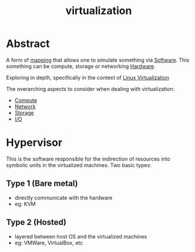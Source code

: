 :PROPERTIES:
:ID:       fc34b43d-57e6-49a7-a678-8ec9df4d0c55
:END:
#+title: virtualization
#+filetags: :cs:computer:programming:

* Abstract
A form of [[id:20230715T174319.700414][mapping]] that allows one to simulate something via [[id:d9a3aabe-114b-43c6-81f9-ca6e01ed3f46][Software]].
This something can be compute, storage or networking [[id:a9430614-4e6e-41ff-9788-0f51c2867e74][Hardware]].

Exploring in depth, specifically in the context of [[id:7291bab2-4e69-47ad-ae37-f3da260b1d89][Linux Virtualization]]

The overarching aspects to consider when dealing with virtualization:
 - [[id:8afb9d29-252b-4f17-ad42-700444fe4464][Compute]]
 - [[id:a4e712e1-a233-4173-91fa-4e145bd68769][Network]]
 - [[id:18491388-2dcc-488f-8f33-00582cf0f77e][Storage]]
 - [[id:6c4c5f5c-eb8e-461c-9d70-47b2acf010b2][I/O]]

* Hypervisor
This is the software responsible for the indirection of resources into symbolic units in the virtualized machines. Two basic types:

** Type 1 (Bare metal)
 - directly communicate with the hardware
 - eg: KVM
** Type 2 (Hosted)
 - layered between host OS and the virtualized machines
 - eg: VMWare, VirtualBox, etc
   

